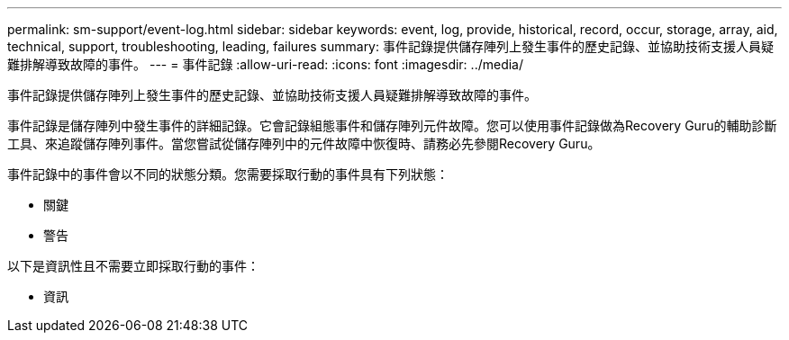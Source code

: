 ---
permalink: sm-support/event-log.html 
sidebar: sidebar 
keywords: event, log, provide, historical, record, occur, storage, array, aid, technical, support, troubleshooting, leading, failures 
summary: 事件記錄提供儲存陣列上發生事件的歷史記錄、並協助技術支援人員疑難排解導致故障的事件。 
---
= 事件記錄
:allow-uri-read: 
:icons: font
:imagesdir: ../media/


[role="lead"]
事件記錄提供儲存陣列上發生事件的歷史記錄、並協助技術支援人員疑難排解導致故障的事件。

事件記錄是儲存陣列中發生事件的詳細記錄。它會記錄組態事件和儲存陣列元件故障。您可以使用事件記錄做為Recovery Guru的輔助診斷工具、來追蹤儲存陣列事件。當您嘗試從儲存陣列中的元件故障中恢復時、請務必先參閱Recovery Guru。

事件記錄中的事件會以不同的狀態分類。您需要採取行動的事件具有下列狀態：

* 關鍵
* 警告


以下是資訊性且不需要立即採取行動的事件：

* 資訊

